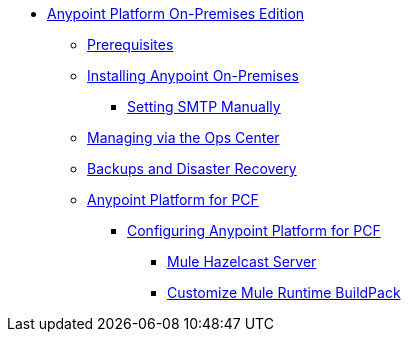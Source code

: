 // Anypoint Platform On-Premises TOC File

* link:/anypoint-platform-on-premises/[Anypoint Platform On-Premises Edition]
** link:/anypoint-platform-on-premises/v/1.5.0/prerequisites-platform-on-premises[Prerequisites]
** link:/anypoint-platform-on-premises/v/1.5.0/installing-anypoint-on-premises[Installing Anypoint On-Premises]
*** link:/anypoint-platform-on-premises/v/1.5.0/setting-smtp-manually[Setting SMTP Manually]
** link:/anypoint-platform-on-premises/v/1.5.0/managing-via-the-ops-center[Managing via the Ops Center]
** link:/anypoint-platform-on-premises/v/1.5.0/backup-and-disaster-recovery[Backups and Disaster Recovery]
** link:/anypoint-platform-on-premises/v/1.5.0/anypoint-platform-for-pcf[Anypoint Platform for PCF]
*** link:/anypoint-platform-on-premises/v/1.5.0/configuring-anypoint-platform-for-pcf[Configuring Anypoint Platform for PCF]
**** link:/anypoint-platform-on-premises/v/1.5.0/mule-hazelcast-server[Mule Hazelcast Server]
**** link:/anypoint-platform-on-premises/v/1.5.0/customize-mule-runtime-buildpack[Customize Mule Runtime BuildPack]

